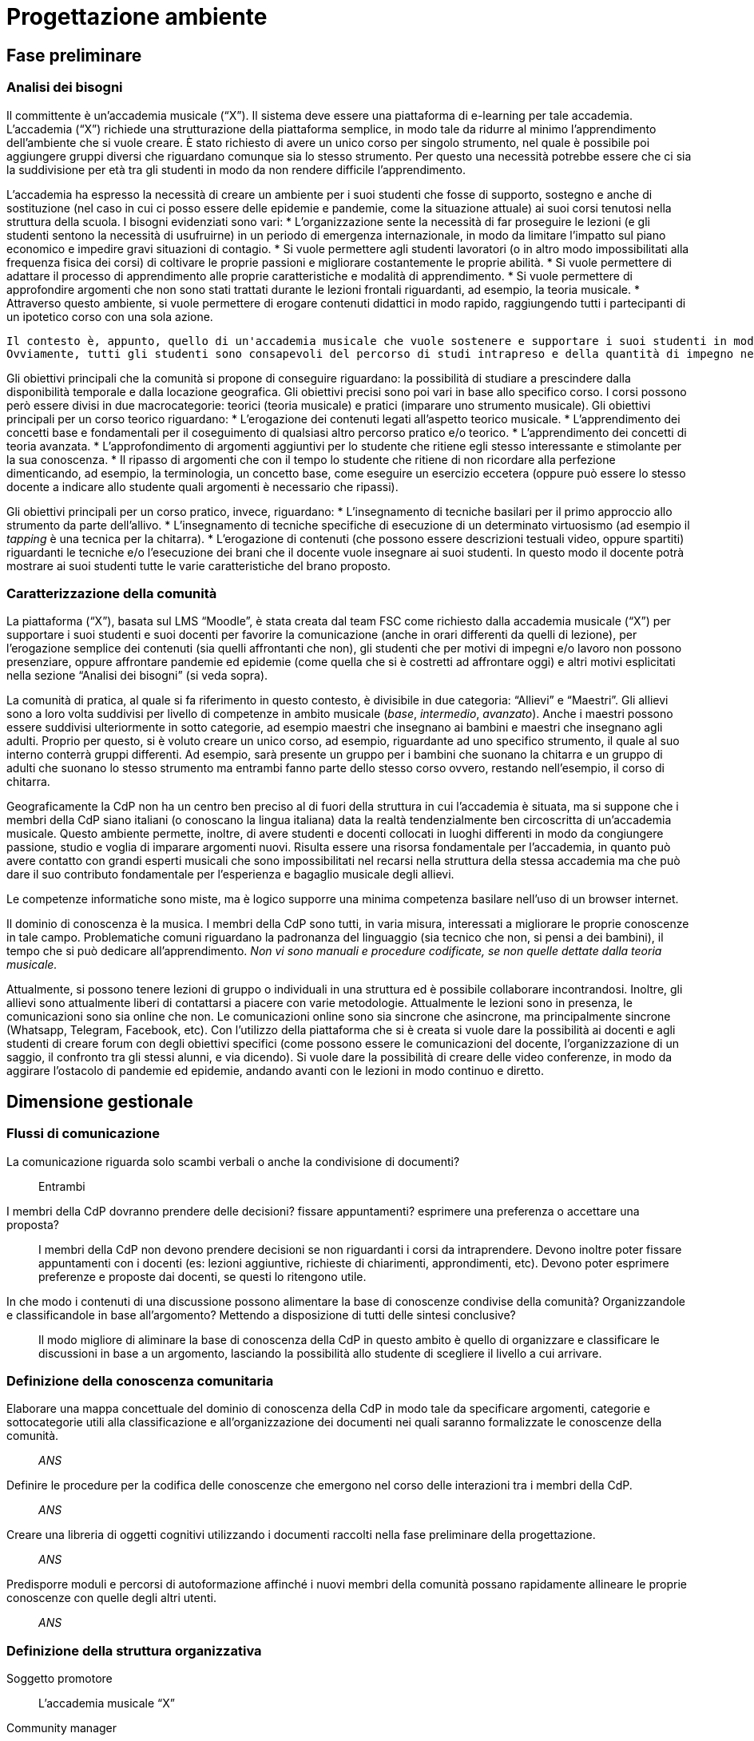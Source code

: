 = Progettazione ambiente

== Fase preliminare

=== Analisi dei bisogni

Il committente è un'accademia musicale ("`X`"). Il sistema deve essere una piattaforma di e-learning per tale accademia.
L'accademia ("`X`") richiede una strutturazione della piattaforma semplice, in modo tale da ridurre al minimo l'apprendimento dell'ambiente che si vuole creare. È stato richiesto di avere un unico corso per singolo strumento, nel quale è possibile poi aggiungere gruppi diversi che riguardano comunque sia lo stesso strumento. Per questo una necessità potrebbe essere che ci sia la suddivisione per età tra gli studenti in modo da non rendere difficile l'apprendimento. 

L'accademia ha espresso la necessità di creare un ambiente per i suoi studenti che fosse di supporto, sostegno e anche di sostituzione (nel caso in cui ci posso essere delle epidemie e pandemie, come la situazione attuale) ai suoi corsi tenutosi nella struttura della scuola. I bisogni evidenziati sono vari:
* L'organizzazione sente la necessità di far proseguire le lezioni (e gli studenti sentono la necessità di usufruirne) in un periodo di emergenza internazionale, in modo da limitare l'impatto sul piano economico e impedire gravi situazioni di contagio. 
* Si vuole permettere agli studenti lavoratori (o in altro modo impossibilitati alla frequenza fisica dei corsi) di coltivare le proprie passioni e migliorare costantemente le proprie abilità.
* Si vuole permettere di adattare il processo di apprendimento alle proprie caratteristiche e modalità di apprendimento.
* Si vuole permettere di approfondire argomenti che non sono stati trattati durante le lezioni frontali riguardanti, ad esempio, la teoria musicale.
* Attraverso questo ambiente, si vuole permettere di erogare contenuti didattici in modo rapido, raggiungendo tutti i partecipanti di un ipotetico corso con una sola azione.

 Il contesto è, appunto, quello di un'accademia musicale che vuole sostenere e supportare i suoi studenti in modo da poterli arricchire con qualsiasi mezzo comunicativo a disposizione. 
 Ovviamente, tutti gli studenti sono consapevoli del percorso di studi intrapreso e della quantità di impegno necessaria. Inoltre, deve essere garantita un'ufficialità del percorso di studi.

Gli obiettivi principali che la comunità si propone di conseguire riguardano: la possibilità di studiare a prescindere dalla disponibilità temporale e dalla locazione geografica. Gli obiettivi precisi sono poi vari in base allo specifico corso. I corsi possono però essere divisi in due macrocategorie: teorici (teoria musicale) e pratici (imparare uno strumento musicale).
Gli obiettivi principali per un corso teorico riguardano:
* L'erogazione dei contenuti legati all'aspetto teorico musicale.
* L'apprendimento dei concetti base e fondamentali per il coseguimento di qualsiasi altro percorso pratico e/o teorico.
* L'apprendimento dei concetti di teoria avanzata.
* L'approfondimento di argomenti aggiuntivi per lo studente che ritiene egli stesso interessante e stimolante per la sua conoscenza.
* Il ripasso di argomenti che con il tempo lo studente che ritiene di non ricordare alla perfezione dimenticando, ad esempio, la terminologia, un concetto base, come eseguire un esercizio eccetera (oppure può essere lo stesso docente a indicare allo studente quali argomenti è necessario che ripassi).

Gli obiettivi principali per un corso pratico, invece, riguardano:
* L'insegnamento di tecniche basilari per il primo approccio allo strumento da parte dell'allivo.
* L'insegnamento di tecniche specifiche di esecuzione di un determinato virtuosismo (ad esempio il _tapping_ è una tecnica per la chitarra).
* L'erogazione di contenuti (che possono essere descrizioni testuali video, oppure spartiti) riguardanti le tecniche e/o l'esecuzione dei brani che il docente vuole insegnare ai suoi studenti. In questo modo il docente potrà mostrare ai suoi studenti tutte le varie caratteristiche del brano proposto.

=== Caratterizzazione della comunità

La piattaforma ("`X`"), basata sul LMS "`Moodle`", è stata creata dal team FSC come richiesto dalla accademia musicale ("`X`") per supportare i suoi studenti e suoi docenti per favorire la comunicazione (anche in orari differenti da quelli di lezione), per l'erogazione semplice dei contenuti (sia quelli affrontanti che non), gli studenti che per motivi di impegni e/o lavoro non possono presenziare, oppure affrontare pandemie ed epidemie (come quella che si è costretti ad affrontare oggi) e altri motivi esplicitati nella sezione "`Analisi dei bisogni`" (si veda sopra). 

La comunità di pratica, al quale si fa riferimento in questo contesto, è divisibile in due categoria: "`Allievi`" e "`Maestri`".
Gli allievi sono a loro volta suddivisi per livello di competenze in ambito musicale (_base_, _intermedio_, _avanzato_).
Anche i maestri possono essere suddivisi ulteriormente in sotto categorie, ad esempio maestri che insegnano ai bambini e maestri che insegnano agli adulti.
Proprio per questo, si è voluto creare un unico corso, ad esempio, riguardante ad uno specifico strumento, il quale al suo interno conterrà gruppi differenti. Ad esempio, sarà presente un gruppo per i bambini che suonano la chitarra e un gruppo di adulti che suonano lo stesso strumento ma entrambi fanno parte dello stesso corso ovvero, restando nell'esempio, il corso di chitarra.

Geograficamente la CdP non ha un centro ben preciso al di fuori della struttura in cui l'accademia è situata, ma si suppone che i membri della CdP siano italiani (o conoscano la lingua italiana) data la realtà tendenzialmente ben circoscritta di un'accademia musicale.
Questo ambiente permette, inoltre, di avere studenti e docenti collocati in luoghi differenti in modo da congiungere passione, studio e voglia di imparare argomenti nuovi. Risulta essere una risorsa fondamentale per l'accademia, in quanto può avere contatto con grandi esperti musicali che sono impossibilitati nel recarsi nella struttura della stessa accademia ma che può dare il suo contributo fondamentale per l'esperienza e bagaglio musicale degli allievi.

Le competenze informatiche sono miste, ma è logico supporre una minima competenza basilare nell'uso di un browser internet.

Il dominio di conoscenza è la musica. I membri della CdP sono tutti, in varia misura, interessati a migliorare le proprie conoscenze in tale campo. Problematiche comuni riguardano la padronanza del linguaggio (sia tecnico che non, si pensi a dei bambini), il tempo che si può dedicare all'apprendimento. __Non vi sono manuali e procedure codificate, se non quelle dettate dalla teoria musicale.__

Attualmente, si possono tenere lezioni di gruppo o individuali in una struttura ed è possibile collaborare incontrandosi. Inoltre, gli allievi sono attualmente liberi di contattarsi a piacere con varie metodologie. Attualmente le lezioni sono in presenza, le comunicazioni sono sia online che non. Le comunicazioni online sono sia sincrone che asincrone, ma principalmente sincrone (Whatsapp, Telegram, Facebook, etc).
Con l'utilizzo della piattaforma che si è creata si vuole dare la possibilità ai docenti e agli studenti di creare forum con degli obiettivi specifici (come possono essere le comunicazioni del docente, l'organizzazione di un saggio, il confronto tra gli stessi alunni, e via dicendo). Si vuole dare la possibilità di creare delle video conferenze, in modo da aggirare l'ostacolo di pandemie ed epidemie, andando avanti con le lezioni in modo continuo e diretto.

== Dimensione gestionale

=== Flussi di comunicazione

[faq]
La comunicazione riguarda solo scambi verbali o anche la condivisione di documenti?:: Entrambi

I membri della CdP dovranno prendere delle decisioni? fissare appuntamenti? esprimere una preferenza o accettare una proposta?:: I membri della CdP non devono prendere decisioni se non riguardanti i corsi da intraprendere. Devono inoltre poter fissare appuntamenti con i docenti (es: lezioni aggiuntive, richieste di chiarimenti, approndimenti, etc). Devono poter esprimere preferenze e proposte dai docenti, se questi lo ritengono utile.

In che modo i contenuti di una discussione possono alimentare la base di conoscenze condivise della comunità? Organizzandole e classificandole in base all’argomento? Mettendo a disposizione di tutti delle sintesi conclusive?:: Il modo migliore di aliminare la base di conoscenza della CdP in questo ambito è quello di organizzare e classificare le discussioni in base a un argomento, lasciando la possibilità allo studente di scegliere il livello a cui arrivare.

=== Definizione della conoscenza comunitaria

[faq]
Elaborare una mappa concettuale del dominio di conoscenza della CdP in modo tale da specificare argomenti, categorie e sottocategorie utili alla classificazione e all’organizzazione dei documenti nei quali saranno formalizzate le conoscenze della comunità.:: __ANS__

Definire le procedure per la codifica delle conoscenze che emergono nel corso delle interazioni tra i membri della CdP.:: __ANS__

Creare una libreria di oggetti cognitivi utilizzando i documenti raccolti nella fase preliminare della progettazione.:: __ANS__

Predisporre moduli e percorsi di autoformazione affinché i nuovi membri della comunità possano rapidamente allineare le proprie conoscenze con quelle degli altri utenti.:: __ANS__

=== Definizione della struttura organizzativa

Soggetto promotore:: L'accademia musicale "`X`"

Community manager:: Personale di segreteria

Content manager:: I docenti interni all'accademia

Esperto:: Altri docenti (interni o esterni) o ospiti

System Administrator:: Il team FSC

=== Avvio della comunità

Dimensionamento della comunità:: La comunità non ha limiti prestabiliti nella sua dimensione, tuttavia si lascia la libertà al docente di organizzare le proprie lezioni nei modi più consoni e con limiti di utenti a piacere (eventualmente dividendo tutti i participanti in più "`gruppi`", pur restando un unico corso).

Definizione di una guida per i partecipanti:: __Si fornisce il manuale utente del sistema, nonché delle note dei docenti all'interno del corso.__

Assegnazione dei ruoli chiave e formazione:: I docenti sono gli insegnanti già appartenenti all'accademia, e sono automaticamente iscritti (e aggiornati) dalla segreteria. Eventuali iscrizioni al sistema, sono da considerarsi "`studenti`".

Meeting iniziale e consolidamento del gruppo:: _Riunione del 25 aprile 2020 dalle 16:00?_

=== Gestione

[faq]
Come controllare l’adozione degli strumenti tecnologici più adatti alle esigenze di comunicazione e collaborazione online?:: Il gruppo di system administration ha la responsabilità di mantenere sempre aggiornato e sicuro il sistema.

Come anticipare e prevenire problemi tecnici legati all’uso della rete?:: V. risposta precedente.

Come curare l’accoglienza facendo in modo che i partecipanti si sentano i benvenuti?:: Durante le fasi di registrazione al sistema e ai corsi, si mostreranno messaggi di benvenuto/bentornato.

Come curare il processo di orientamento?:: _ANS?_

Come sviluppare il senso di appartenenza alla comunità?:: _Attraverso forum, metodi di messaggistica e attraverso dirette condivise per sperimentare le conoscenze acquisite._

Come fare in modo che ciascuno si senta coinvolto?:: _V. sopra_

Come prevenire eventuali situazioni critiche?:: _Attraverso un sistema di gestione di segnalazioni alla segreteria._

Come alimentare e mantenere interessante l’interazione tra i membri della comunità?:: _Attraverso forum, messaggistica e videolezioni._

=== Monitoraggio e valutazione

[faq]
Quali indicatori prendere in esame? Il numero di messaggi scambiati? di documenti prodotti?:: Numero di post attivi e commenti sui form, numero di documenti prodotti, rapporto fra numero di iscritti ai corsi e iscritti alla piattaforma.

Qual è il grado di usabilità dell’ambiente online?:: Il sistema deve essere utilizzabile dalla maggior parte degli utenti. Deve, per quanto possibile e compatibile con la documentazione a disposizione dei docenti, essere garantito un alto grado di accessibilità delle risorse.

È utile sottoporre periodicamente agli utenti dei questionari di gradimento?:: Sì, al termine di "`periodi`" di insegnamento (per esempio, semestri) e al termine dei corsi stessi.

Quali scadenze dare all’attività di valutazione?:: La definizione delle scadenze delle attività di valutazione è lasciata al docente. In generale, si considera un tempo di 6 mesi dall'iscrizione.

== Dimensione tecnologica

_Analisi e scelta delle piattaforme._
